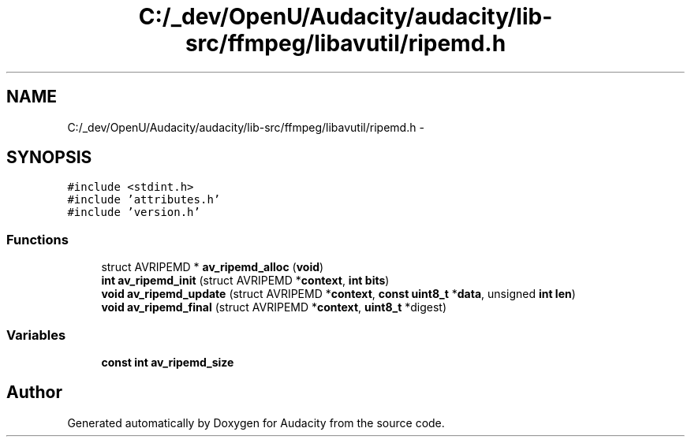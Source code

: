 .TH "C:/_dev/OpenU/Audacity/audacity/lib-src/ffmpeg/libavutil/ripemd.h" 3 "Thu Apr 28 2016" "Audacity" \" -*- nroff -*-
.ad l
.nh
.SH NAME
C:/_dev/OpenU/Audacity/audacity/lib-src/ffmpeg/libavutil/ripemd.h \- 
.SH SYNOPSIS
.br
.PP
\fC#include <stdint\&.h>\fP
.br
\fC#include 'attributes\&.h'\fP
.br
\fC#include 'version\&.h'\fP
.br

.SS "Functions"

.in +1c
.ti -1c
.RI "struct AVRIPEMD * \fBav_ripemd_alloc\fP (\fBvoid\fP)"
.br
.ti -1c
.RI "\fBint\fP \fBav_ripemd_init\fP (struct AVRIPEMD *\fBcontext\fP, \fBint\fP \fBbits\fP)"
.br
.ti -1c
.RI "\fBvoid\fP \fBav_ripemd_update\fP (struct AVRIPEMD *\fBcontext\fP, \fBconst\fP \fBuint8_t\fP *\fBdata\fP, unsigned \fBint\fP \fBlen\fP)"
.br
.ti -1c
.RI "\fBvoid\fP \fBav_ripemd_final\fP (struct AVRIPEMD *\fBcontext\fP, \fBuint8_t\fP *digest)"
.br
.in -1c
.SS "Variables"

.in +1c
.ti -1c
.RI "\fBconst\fP \fBint\fP \fBav_ripemd_size\fP"
.br
.in -1c
.SH "Author"
.PP 
Generated automatically by Doxygen for Audacity from the source code\&.
